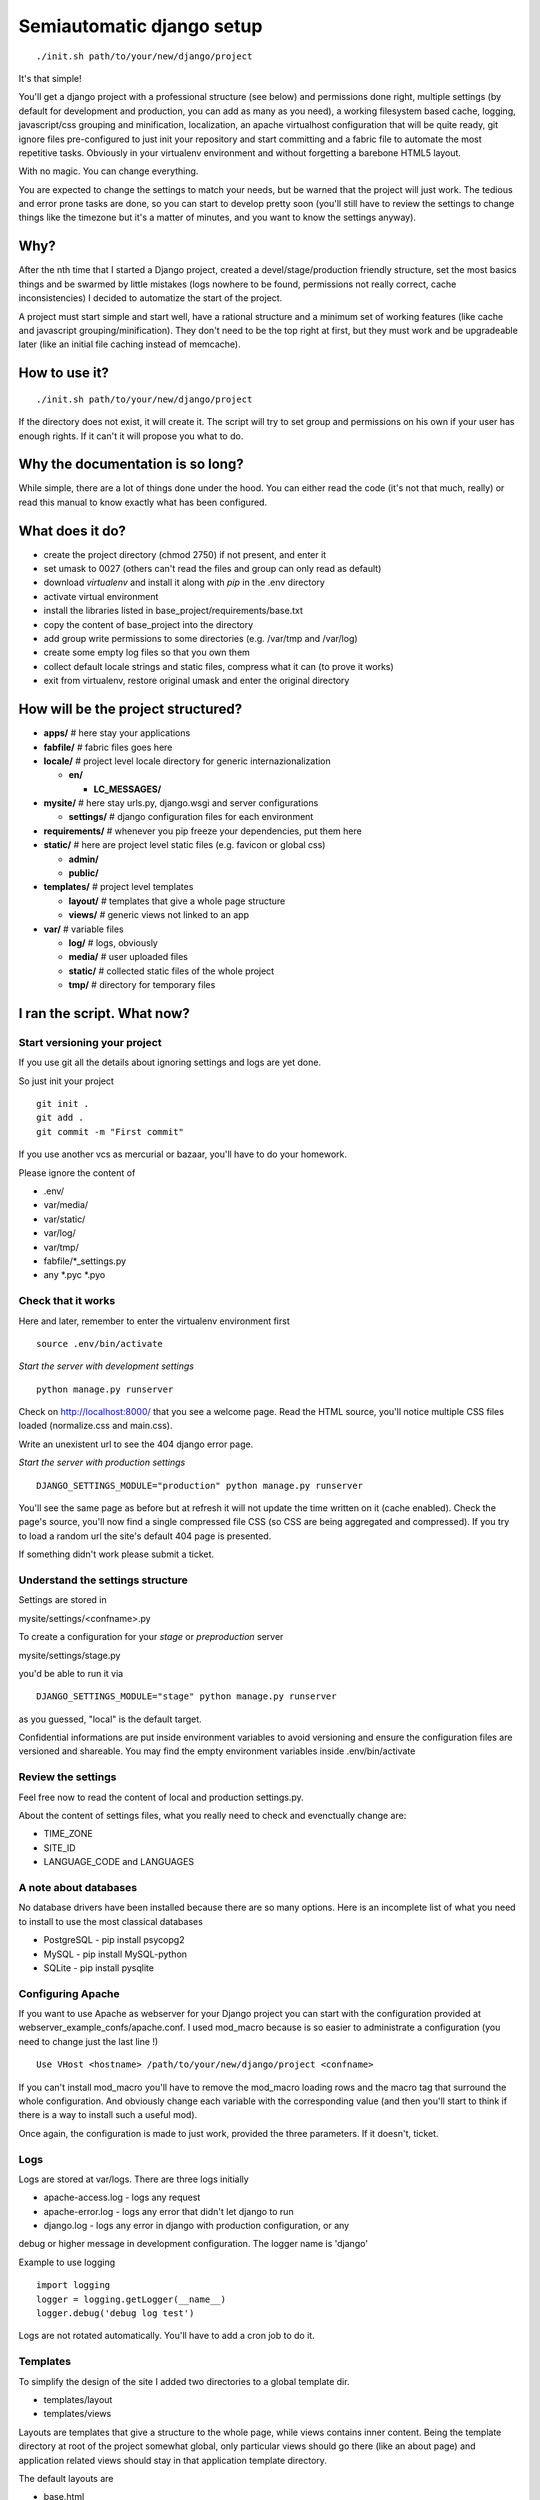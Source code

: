 ==========================
Semiautomatic django setup
==========================

::

  ./init.sh path/to/your/new/django/project

It's that simple!

You'll get a django project with a professional structure (see below) and 
permissions done right, multiple settings (by default for development and 
production, you can add as many as you need), a working filesystem based cache, 
logging, javascript/css grouping and minification, localization, an apache 
virtualhost configuration that will be quite ready, git ignore files 
pre-configured to just init your repository and start committing and a fabric 
file to automate the most repetitive tasks. Obviously in your virtualenv 
environment and without forgetting a barebone HTML5 layout.

With no magic. You can change everything.

You are expected to change the settings to match your needs, but be warned that 
the project will just work. The tedious and error prone tasks are done, so you 
can start to develop pretty soon (you'll still have to review the settings to 
change things like the timezone but it's a matter of minutes, and you want to 
know the settings anyway).

Why?
====

After the nth time that I started a Django project, created a 
devel/stage/production friendly structure, set the most basics things and be 
swarmed by little mistakes (logs nowhere to be found, permissions not really 
correct, cache inconsistencies) I decided to automatize the start of the 
project.

A project must start simple and start well, have a rational structure and a 
minimum set of working features (like cache and javascript 
grouping/minification). They don't need to be the top right at first, but they 
must work and be upgradeable later (like an initial file caching instead of 
memcache).

How to use it?
==============

::

  ./init.sh path/to/your/new/django/project

If the directory does not exist, it will create it. The script will try to set 
group and permissions on his own if your user has enough rights. If it can't it 
will propose you what to do.

Why the documentation is so long?
=================================

While simple, there are a lot of things done under the hood. You can either 
read the code (it's not that much, really) or read this manual to know exactly 
what has been configured. 

What does it do?
================

* create the project directory (chmod 2750) if not present, and enter it
* set umask to 0027 (others can't read the files and group can only read as 
  default)
* download *virtualenv* and install it along with *pip* in the .env directory
* activate virtual environment
* install the libraries listed in base_project/requirements/base.txt
* copy the content of base_project into the directory
* add group write permissions to some directories (e.g. /var/tmp and /var/log)
* create some empty log files so that you own them
* collect default locale strings and static files, compress what it can (to 
  prove it works)
* exit from virtualenv, restore original umask and enter the original directory

How will be the project structured?
===================================

* **apps/** # here stay your applications
* **fabfile/** # fabric files goes here
* **locale/** # project level locale directory for generic internazionalization
  
  * **en/**
    
    * **LC_MESSAGES/**
* **mysite/** # here stay urls.py, django.wsgi and server configurations
  
  * **settings/** # django configuration files for each environment
* **requirements/** # whenever you pip freeze your dependencies, put them here
* **static/** # here are project level static files (e.g. favicon or global css)
  
  * **admin/**
  * **public/**
* **templates/** # project level templates
  
  * **layout/** # templates that give a whole page structure
  * **views/** # generic views not linked to an app
* **var/** # variable files
  
  * **log/** # logs, obviously
  * **media/** # user uploaded files
  * **static/** # collected static files of the whole project
  * **tmp/** # directory for temporary files


I ran the script. What now?
===========================

Start versioning your project
-----------------------------

If you use git all the details about ignoring settings and logs are yet done.

So just init your project

::

  git init .
  git add .
  git commit -m "First commit"

If you use another vcs as mercurial or bazaar, you'll have to do your homework.

Please ignore the content of 

* .env/
* var/media/
* var/static/
* var/log/
* var/tmp/
* fabfile/*_settings.py
* any *.pyc *.pyo 


Check that it works
-------------------

Here and later, remember to enter the virtualenv environment first

::

   source .env/bin/activate

*Start the server with development settings*

::
  
  python manage.py runserver

Check on http://localhost:8000/ that you see a welcome page.
Read the HTML source, you'll notice multiple CSS files loaded (normalize.css 
and main.css).

Write an unexistent url to see the 404 django error page.

*Start the server with production settings*

::
  
  DJANGO_SETTINGS_MODULE="production" python manage.py runserver

You'll see the same page as before but at refresh it will not update the time 
written on it (cache enabled). Check the page's source, you'll now find a 
single compressed file CSS (so CSS are being aggregated and compressed). If you 
try to load a random url the site's default 404 page is presented.

If something didn't work please submit a ticket.

Understand the settings structure
---------------------------------

Settings are stored in

mysite/settings/<confname>.py

To create a configuration for your *stage* or *preproduction* server

mysite/settings/stage.py

you'd be able to run it via

::
  
  DJANGO_SETTINGS_MODULE="stage" python manage.py runserver

as you guessed, "local" is the default target. 

Confidential informations are put inside environment variables to avoid 
versioning and ensure the configuration files are versioned and shareable.
You may find the empty environment variables inside .env/bin/activate

Review the settings
-------------------

Feel free now to read the content of local and production settings.py.

About the content of settings files, what you really need to check and 
evenctually change are:

* TIME_ZONE
* SITE_ID
* LANGUAGE_CODE and LANGUAGES

A note about databases
----------------------

No database drivers have been installed because there are so many options. Here 
is an incomplete list of what you need to install to use the most classical 
databases

* PostgreSQL - pip install psycopg2
* MySQL - pip install MySQL-python
* SQLite - pip install pysqlite

Configuring Apache
------------------

If you want to use Apache as webserver for your Django project you can start 
with the configuration provided at webserver_example_confs/apache.conf. I used 
mod_macro because is so easier to administrate a configuration (you need to 
change just the last line !)

::

  Use VHost <hostname> /path/to/your/new/django/project <confname>

If you can't install mod_macro you'll have to remove the mod_macro loading rows 
and the macro tag that surround the whole configuration. And obviously change 
each variable with the corresponding value (and then you'll start to think if 
there is a way to install such a useful mod).

Once again, the configuration is made to just work, provided the three 
parameters. If it doesn't, ticket.

Logs
----

Logs are stored at var/logs. There are three logs initially

* apache-access.log - logs any request
* apache-error.log - logs any error that didn't let django to run
* django.log - logs any error in django with production configuration, or any 
debug or higher message in development configuration. The logger name is 
'django'

Example to use logging

::

  import logging
  logger = logging.getLogger(__name__)
  logger.debug('debug log test')

Logs are not rotated automatically. You'll have to add a cron job to do it.

Templates
---------

To simplify the design of the site I added two directories to a global template 
dir.

* templates/layout
* templates/views

Layouts are templates that give a structure to the whole page, while views 
contains inner content. Being the template directory at root of the project 
somewhat global, only particular views should go there (like an about page) and 
application related views should stay in that application template directory.

The default layouts are

* base.html
* content_only.html
* header_footer.html

All of them have a common block named "content", so that when you write a view 
you simply have to extend the layout and override the "content" block. Changing 
the layout becomes as easy as changing the name of the extended file.

e.g.

::
  
  {% extends "layout/base.html" %}
  {% block content%}Hello world{% endblock %}

::

  {% extends "layout/header_footer.html" %}
  {% block content%}Hello world{% endblock %}

*base.html* contains the most barebone page. Just <html><head> and <body> tags, 
with blocks to handle css and javascript (and compression handled). It 
shouldn't have particular css styles.

*content_only.html* simply put the "content" block inside a #main-content div 
container. Add some style to the main.css to have it serve pages like the about 
page.

*header_footer.html* unsurprisingly this layout add <header> and <footer> tags 
surrounding that same container written into "content_only" layout.

This are the most generic layouts I could think off, and adding one of them 
(e.g. a two column layout) is dead simple. Create the file in templates/layout/ 
and ensure it has a block named "content".

Fabric and deployment
---------------------

To deploy your site you can use Fabric. There is a not so simple fabric 
configuration at

fabfile/__init__.py

to connect to a remote host and run a batch of common tasks (collect static 
files, minify css/js, clear cache and more). There is a system in place that 
will let you write your configurations on separated files, as

<confname>_settings.py

They will have to stay in that same fabfile directory. This will let you avoid 
to store inside your scm informations that do not need to be versioned (if you 
are using git you'll be pleased to know that there is .gitignore file ready for 
that).

Note that <confname> must be one of the configuration directories you created 
inside 'configs/'.

Author
------
Riccardo Attilio Galli <riccardo@sideralis.org> [http://www.sideralis.org]
